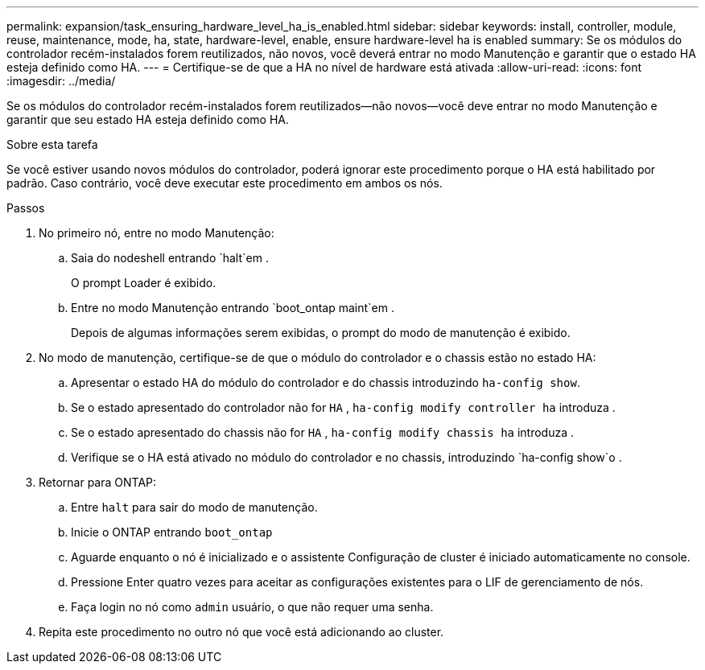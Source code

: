 ---
permalink: expansion/task_ensuring_hardware_level_ha_is_enabled.html 
sidebar: sidebar 
keywords: install, controller, module, reuse, maintenance, mode, ha, state, hardware-level, enable, ensure hardware-level ha is enabled 
summary: Se os módulos do controlador recém-instalados forem reutilizados, não novos, você deverá entrar no modo Manutenção e garantir que o estado HA esteja definido como HA. 
---
= Certifique-se de que a HA no nível de hardware está ativada
:allow-uri-read: 
:icons: font
:imagesdir: ../media/


[role="lead"]
Se os módulos do controlador recém-instalados forem reutilizados--não novos--você deve entrar no modo Manutenção e garantir que seu estado HA esteja definido como HA.

.Sobre esta tarefa
Se você estiver usando novos módulos do controlador, poderá ignorar este procedimento porque o HA está habilitado por padrão. Caso contrário, você deve executar este procedimento em ambos os nós.

.Passos
. No primeiro nó, entre no modo Manutenção:
+
.. Saia do nodeshell entrando `halt`em .
+
O prompt Loader é exibido.

.. Entre no modo Manutenção entrando `boot_ontap maint`em .
+
Depois de algumas informações serem exibidas, o prompt do modo de manutenção é exibido.



. No modo de manutenção, certifique-se de que o módulo do controlador e o chassis estão no estado HA:
+
.. Apresentar o estado HA do módulo do controlador e do chassis introduzindo `ha-config show`.
.. Se o estado apresentado do controlador não for `HA` , `ha-config modify controller ha` introduza .
.. Se o estado apresentado do chassis não for `HA` , `ha-config modify chassis ha` introduza .
.. Verifique se o HA está ativado no módulo do controlador e no chassis, introduzindo `ha-config show`o .


. Retornar para ONTAP:
+
.. Entre `halt` para sair do modo de manutenção.
.. Inicie o ONTAP entrando `boot_ontap`
.. Aguarde enquanto o nó é inicializado e o assistente Configuração de cluster é iniciado automaticamente no console.
.. Pressione Enter quatro vezes para aceitar as configurações existentes para o LIF de gerenciamento de nós.
.. Faça login no nó como `admin` usuário, o que não requer uma senha.


. Repita este procedimento no outro nó que você está adicionando ao cluster.

